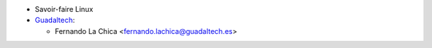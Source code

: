 * Savoir-faire Linux
* `Guadaltech <https://www.guadaltech.es>`_:

  * Fernando La Chica <fernando.lachica@guadaltech.es>
